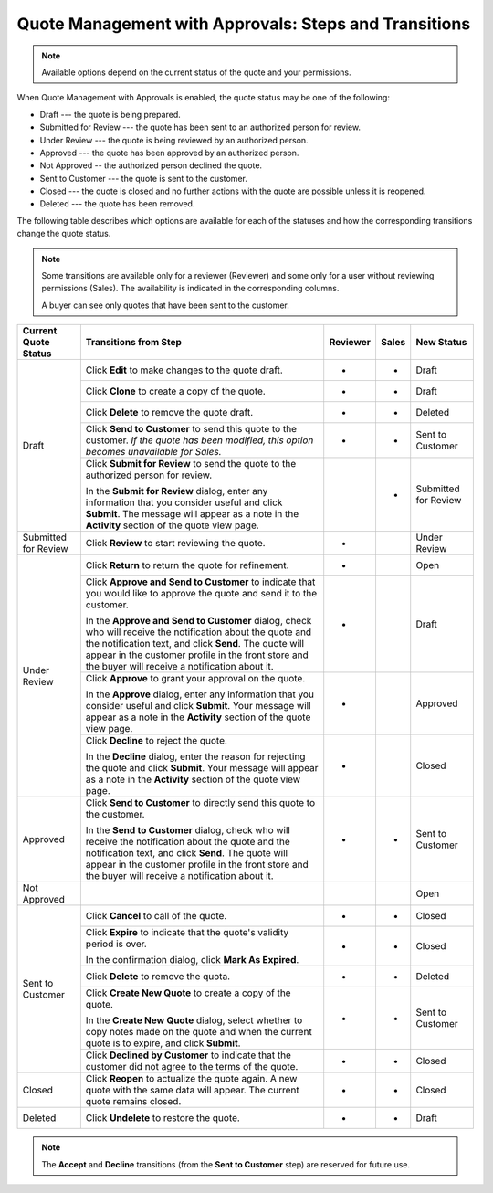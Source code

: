 .. _quote-management-with-approvals-steps:

Quote Management with Approvals: Steps and Transitions
~~~~~~~~~~~~~~~~~~~~~~~~~~~~~~~~~~~~~~~~~~~~~~~~~~~~~~

.. note:: Available options depend on the current status of the quote and your permissions.

When Quote Management with Approvals is enabled, the quote status may be one of the following:

* Draft --- the quote is being prepared.

* Submitted for Review --- the quote has been sent to an authorized person for review.

* Under Review --- the quote is being reviewed by an authorized person.

* Approved --- the quote has been approved by an authorized person.

* Not Approved -- the authorized person declined the quote.

* Sent to Customer --- the quote is sent to the customer.

* Closed --- the quote is closed and no further actions with the quote are possible unless it is reopened.

* Deleted --- the quote has been removed.

The following table describes which options are available for each of the statuses and how the corresponding transitions change the quote status.

.. note::

   Some transitions are available only for a reviewer (Reviewer) and some only for a user without reviewing permissions (Sales). The availability is indicated in the corresponding columns.

   A buyer can see only quotes that have been sent to the customer.

.. or for a buyer (B)

+------------------------+-----------------------------------------------------------------------------------------------------------------------------------------------------------------------------------------+----------+-------+-----------------------+
| Current Quote Status   | Transitions from Step                                                                                                                                                                   | Reviewer | Sales | New Status            |
+========================+=========================================================================================================================================================================================+==========+=======+=======================+
| Draft                  | Click **Edit** to make changes to the quote draft.                                                                                                                                      | *        | *     | Draft                 |
|                        +-----------------------------------------------------------------------------------------------------------------------------------------------------------------------------------------+----------+-------+-----------------------+
|                        | Click **Clone** to create a copy of the quote.                                                                                                                                          | *        | *     | Draft                 |
|                        +-----------------------------------------------------------------------------------------------------------------------------------------------------------------------------------------+----------+-------+-----------------------+
|                        | Click **Delete** to remove the quote draft.                                                                                                                                             | *        | *     | Deleted               |
|                        +-----------------------------------------------------------------------------------------------------------------------------------------------------------------------------------------+----------+-------+-----------------------+
|                        | Click **Send to Customer** to send this quote to the customer. *If the quote has been modified, this option becomes unavailable for Sales.*                                             | *        | *     | Sent to Customer      |
|                        +-----------------------------------------------------------------------------------------------------------------------------------------------------------------------------------------+----------+-------+-----------------------+
|                        | Click **Submit for Review** to send the quote to the authorized person for review.                                                                                                      |          | *     | Submitted for Review  |
|                        |                                                                                                                                                                                         |          |       |                       |
|                        | In the **Submit for Review** dialog, enter any information that you consider useful and click **Submit**.                                                                               |          |       |                       |
|                        | The message will appear as a note in the **Activity** section of the quote view page.                                                                                                   |          |       |                       |
+------------------------+-----------------------------------------------------------------------------------------------------------------------------------------------------------------------------------------+----------+-------+-----------------------+
| Submitted for Review   | Click **Review** to start reviewing the quote.                                                                                                                                          | *        |       | Under Review          |
+------------------------+-----------------------------------------------------------------------------------------------------------------------------------------------------------------------------------------+----------+-------+-----------------------+
| Under Review           | Click **Return** to return the quote for refinement.                                                                                                                                    | *        |       | Open                  |
|                        +-----------------------------------------------------------------------------------------------------------------------------------------------------------------------------------------+----------+-------+-----------------------+
|                        | Click **Approve and Send to Customer** to indicate that you would like to approve the quote and send it to the customer.                                                                | *        |       | Draft                 |
|                        |                                                                                                                                                                                         |          |       |                       |
|                        | In the **Approve and Send to Customer** dialog, check who will receive the notification about the quote and the notification text, and click **Send**.                                  |          |       |                       |
|                        | The quote will appear in the customer profile in the front store and the buyer will receive a notification about it.                                                                    |          |       |                       |
|                        +-----------------------------------------------------------------------------------------------------------------------------------------------------------------------------------------+----------+-------+-----------------------+
|                        | Click **Approve** to grant your approval on the quote.                                                                                                                                  | *        |       | Approved              |
|                        |                                                                                                                                                                                         |          |       |                       |
|                        | In the **Approve** dialog, enter any information that you consider useful and click **Submit**. Your message will appear as a note in the **Activity** section of the quote view page.  |          |       |                       |
|                        +-----------------------------------------------------------------------------------------------------------------------------------------------------------------------------------------+----------+-------+-----------------------+
|                        | Click **Decline** to reject the quote.                                                                                                                                                  | *        |       | Closed                |
|                        |                                                                                                                                                                                         |          |       |                       |
|                        | In the **Decline** dialog, enter the reason for rejecting the quote and click **Submit**. Your message will appear as a note in the **Activity** section of the quote view page.        |          |       |                       |
+------------------------+-----------------------------------------------------------------------------------------------------------------------------------------------------------------------------------------+----------+-------+-----------------------+
| Approved               | Click **Send to Customer** to directly send this quote to the customer.                                                                                                                 | *        | *     | Sent to Customer      |
|                        |                                                                                                                                                                                         |          |       |                       |
|                        | In the **Send to Customer** dialog, check who will receive the notification about the quote and the notification text, and click **Send**.                                              |          |       |                       |
|                        | The quote will appear in the customer profile in the front store and the buyer will receive a notification about it.                                                                    |          |       |                       |
+------------------------+-----------------------------------------------------------------------------------------------------------------------------------------------------------------------------------------+----------+-------+-----------------------+
| Not Approved           |                                                                                                                                                                                         |          |       | Open                  |
+------------------------+-----------------------------------------------------------------------------------------------------------------------------------------------------------------------------------------+----------+-------+-----------------------+
| Sent to Customer       | Click **Cancel** to call of the quote.                                                                                                                                                  | *        | *     | Closed                |
|                        +-----------------------------------------------------------------------------------------------------------------------------------------------------------------------------------------+----------+-------+-----------------------+
|                        | Click **Expire** to indicate that the quote's validity period is over.                                                                                                                  | *        | *     | Closed                |
|                        |                                                                                                                                                                                         |          |       |                       |
|                        | In the confirmation dialog, click **Mark As Expired**.                                                                                                                                  |          |       |                       |
|                        +-----------------------------------------------------------------------------------------------------------------------------------------------------------------------------------------+----------+-------+-----------------------+
|                        | Click **Delete** to remove the quota.                                                                                                                                                   | *        | *     | Deleted               |
|                        +-----------------------------------------------------------------------------------------------------------------------------------------------------------------------------------------+----------+-------+-----------------------+
|                        | Click **Create New Quote** to create a copy of the quote.                                                                                                                               | *        | *     | Sent to Customer      |
|                        |                                                                                                                                                                                         |          |       |                       |
|                        | In the **Create New Quote** dialog, select whether to copy notes made on the quote and when the current quote is to expire, and click **Submit**.                                       |          |       |                       |
|                        +-----------------------------------------------------------------------------------------------------------------------------------------------------------------------------------------+----------+-------+-----------------------+
|                        | Click **Declined by Customer** to indicate that the customer did not agree to the terms of the quote.                                                                                   | *        | *     | Closed                |
+------------------------+-----------------------------------------------------------------------------------------------------------------------------------------------------------------------------------------+----------+-------+-----------------------+
| Closed                 | Click **Reopen** to actualize the quote again. A new quote with the same data will appear. The current quote remains closed.                                                            | *        | *     | Closed                |
+------------------------+-----------------------------------------------------------------------------------------------------------------------------------------------------------------------------------------+----------+-------+-----------------------+
| Deleted                | Click **Undelete** to restore the quote.                                                                                                                                                | *        | *     | Draft                 |
+------------------------+-----------------------------------------------------------------------------------------------------------------------------------------------------------------------------------------+----------+-------+-----------------------+

.. note:: The **Accept** and **Decline** transitions (from the **Sent to Customer** step) are reserved for future use.

.. Future options for Sent to Customer step:

.. |                                                                | Click **Accept** to accept the quote. *(B, in the front store)*                                                                                                                                 |          |       | *     | Closed                |
   |                                                                +-------------------------------------------------------------------------------------------------------------------------------------------------------------------------------------------------+----------+-------+-------+-----------------------+
   |                                                                | Click **Decline** to decline the quote. *(B, in he front store)*                                                                                                                                |          |       | *     | Closed                |
   |                                                                +-------------------------------------------------------------------------------------------------------------------------------------------------------------------------------------------------+----------+-------+-------+-----------------------+
